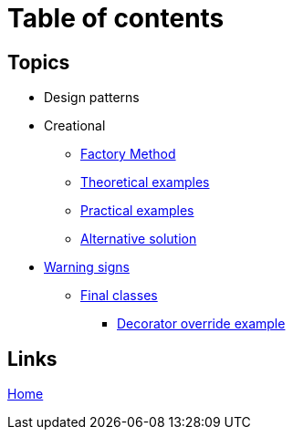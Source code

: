 = Table of contents
:stylesheet: ./css/asciidoc-style.css

== Topics

* Design patterns
* Creational
** link:../src/DesignPatterns/Creational/FactoryMethod[Factory Method]
** link:../src/DesignPatterns/Creational/FactoryMethod/TheoreticalExamples[Theoretical examples]
** link:../src/DesignPatterns/Creational/FactoryMethod/PracticalExamples[Practical examples]
** link:../src/DesignPatterns/Creational/FactoryMethod/AlternativeSolution[Alternative solution]
* link:../src/WarningSigns[Warning signs]
** link:../src/WarningSigns/FinalClasses[Final classes]
*** link:../src/WarningSigns/FinalClasses/DecoratorOverride[Decorator override example]

== Links

link:../README.adoc[Home]
